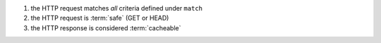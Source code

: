 1. the HTTP request matches *all* criteria defined under ``match``
2. the HTTP request is :term:`safe` (GET or HEAD)
3. the HTTP response is considered :term:`cacheable`
